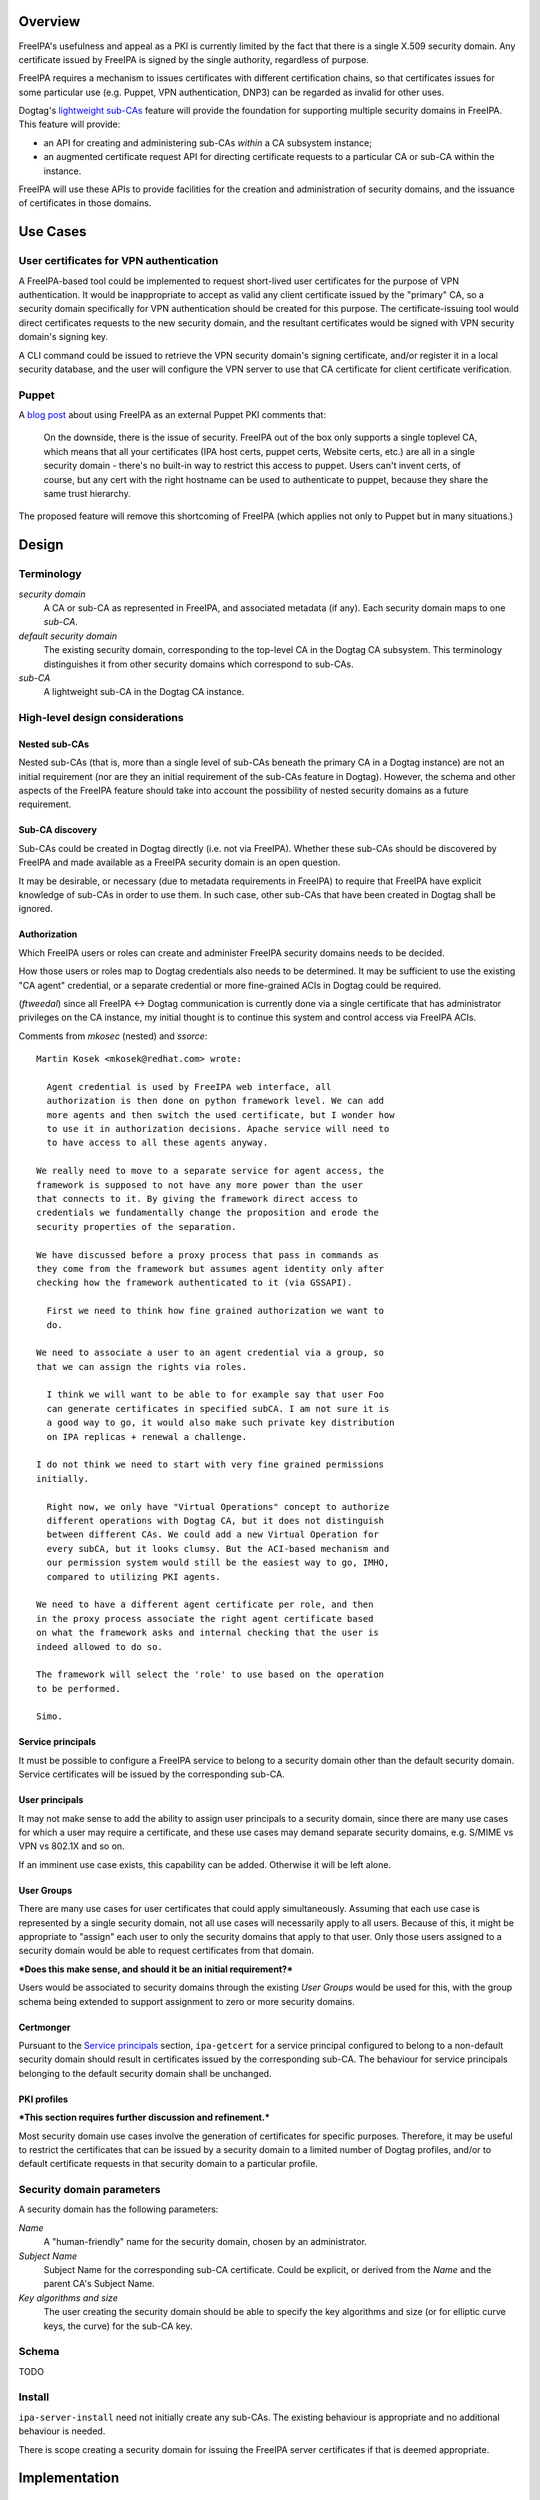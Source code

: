 ..
  FreeIPA security domains

  Copyright 2014 Red Hat, Inc.

  This work is licensed under a
  Creative Commons Attribution 4.0 International License.

  You should have received a copy of the license along with this
  work. If not, see <http://creativecommons.org/licenses/by/4.0/>.


Overview
========

FreeIPA's usefulness and appeal as a PKI is currently limited by the
fact that there is a single X.509 security domain.  Any certificate
issued by FreeIPA is signed by the single authority, regardless of
purpose.

FreeIPA requires a mechanism to issues certificates with different
certification chains, so that certificates issues for some
particular use (e.g. Puppet, VPN authentication, DNP3) can be
regarded as invalid for other uses.

Dogtag's `lightweight sub-CAs`_ feature will provide the foundation
for supporting multiple security domains in FreeIPA.  This feature
will provide:

- an API for creating and administering sub-CAs *within* a CA
  subsystem instance;

- an augmented certificate request API for directing certificate
  requests to a particular CA or sub-CA within the instance.

FreeIPA will use these APIs to provide facilities for the creation
and administration of security domains, and the issuance of
certificates in those domains.

.. _lightweight sub-CAs: http://pki.fedoraproject.org/wiki/Lightweight_sub-CAs


.. Associated Bugs and Tickets
.. ~~~~~~~~~~~~~~~~~~~~~~~~~~~

.. Provide URLs to all associated bugs and tickets.


Use Cases
=========

User certificates for VPN authentication
----------------------------------------

A FreeIPA-based tool could be implemented to request short-lived
user certificates for the purpose of VPN authentication.  It would
be inappropriate to accept as valid any client certificate issued by
the "primary" CA, so a security domain specifically for VPN
authentication should be created for this purpose.  The
certificate-issuing tool would direct certificates requests to the
new security domain, and the resultant certificates would be signed
with VPN security domain's signing key.

A CLI command could be issued to retrieve the VPN security domain's
signing certificate, and/or register it in a local security
database, and the user will configure the VPN server to use that CA
certificate for client certificate verification.


Puppet
------

A `blog post`_ about using FreeIPA as an external Puppet PKI
comments that:

  On the downside, there is the issue of security. FreeIPA out of
  the box only supports a single toplevel CA, which means that all
  your certificates (IPA host certs, puppet certs, Website certs,
  etc.) are all in a single security domain - there's no built-in
  way to restrict this access to puppet. Users can't invent certs,
  of course, but any cert with the right hostname can be used to
  authenticate to puppet, because they share the same trust
  hierarchy.

The proposed feature will remove this shortcoming of FreeIPA (which
applies not only to Puppet but in many situations.)

.. _blog post: http://jcape.name/2012/01/16/using-the-freeipa-pki-with-puppet/


Design
======

Terminology
-----------

*security domain*
  A CA or sub-CA as represented in FreeIPA, and associated metadata
  (if any).  Each security domain maps to one *sub-CA*.

*default security domain*
  The existing security domain, corresponding to the top-level CA in
  the Dogtag CA subsystem.  This terminology distinguishes it from
  other security domains which correspond to sub-CAs.

*sub-CA*
  A lightweight sub-CA in the Dogtag CA instance.


High-level design considerations
--------------------------------

Nested sub-CAs
^^^^^^^^^^^^^^

Nested sub-CAs (that is, more than a single level of sub-CAs beneath
the primary CA in a Dogtag instance) are not an initial requirement
(nor are they an initial requirement of the sub-CAs feature in
Dogtag).  However, the schema and other aspects of the FreeIPA
feature should take into account the possibility of nested security
domains as a future requirement.


Sub-CA discovery
^^^^^^^^^^^^^^^^

Sub-CAs could be created in Dogtag directly (i.e. not via FreeIPA).
Whether these sub-CAs should be discovered by FreeIPA and made
available as a FreeIPA security domain is an open question.

It may be desirable, or necessary (due to metadata requirements in
FreeIPA) to require that FreeIPA have explicit knowledge of sub-CAs
in order to use them.  In such case, other sub-CAs that have been
created in Dogtag shall be ignored.


Authorization
^^^^^^^^^^^^^

Which FreeIPA users or roles can create and administer FreeIPA
security domains needs to be decided.

How those users or roles map to Dogtag credentials also needs to be
determined.  It may be sufficient to use the existing "CA agent"
credential, or a separate credential or more fine-grained ACIs in
Dogtag could be required.

(*ftweedal*) since all FreeIPA <-> Dogtag communication is currently
done via a single certificate that has administrator privileges on
the CA instance, my initial thought is to continue this system and
control access via FreeIPA ACIs.

Comments from *mkosec* (nested) and *ssorce*::

  Martin Kosek <mkosek@redhat.com> wrote:

    Agent credential is used by FreeIPA web interface, all
    authorization is then done on python framework level. We can add
    more agents and then switch the used certificate, but I wonder how
    to use it in authorization decisions. Apache service will need to
    to have access to all these agents anyway.

  We really need to move to a separate service for agent access, the
  framework is supposed to not have any more power than the user
  that connects to it. By giving the framework direct access to
  credentials we fundamentally change the proposition and erode the
  security properties of the separation.

  We have discussed before a proxy process that pass in commands as
  they come from the framework but assumes agent identity only after
  checking how the framework authenticated to it (via GSSAPI).

    First we need to think how fine grained authorization we want to
    do.

  We need to associate a user to an agent credential via a group, so
  that we can assign the rights via roles.

    I think we will want to be able to for example say that user Foo
    can generate certificates in specified subCA. I am not sure it is
    a good way to go, it would also make such private key distribution
    on IPA replicas + renewal a challenge.

  I do not think we need to start with very fine grained permissions
  initially.

    Right now, we only have "Virtual Operations" concept to authorize
    different operations with Dogtag CA, but it does not distinguish
    between different CAs. We could add a new Virtual Operation for
    every subCA, but it looks clumsy. But the ACI-based mechanism and
    our permission system would still be the easiest way to go, IMHO,
    compared to utilizing PKI agents.

  We need to have a different agent certificate per role, and then
  in the proxy process associate the right agent certificate based
  on what the framework asks and internal checking that the user is
  indeed allowed to do so.

  The framework will select the 'role' to use based on the operation
  to be performed.

  Simo.


Service principals
^^^^^^^^^^^^^^^^^^

It must be possible to configure a FreeIPA service to belong to a
security domain other than the default security domain.  Service
certificates will be issued by the corresponding sub-CA.


User principals
^^^^^^^^^^^^^^^

It may not make sense to add the ability to assign user principals
to a security domain, since there are many use cases for which a
user may require a certificate, and these use cases may demand
separate security domains, e.g. S/MIME vs VPN vs 802.1X and so on.

If an imminent use case exists, this capability can be added.
Otherwise it will be left alone.


User Groups
^^^^^^^^^^^

There are many use cases for user certificates that could apply
simultaneously.  Assuming that each use case is represented by a
single security domain, not all use cases will necessarily apply to
all users.  Because of this, it might be appropriate to "assign"
each user to only the security domains that apply to that user.
Only those users assigned to a security domain would be able to
request certificates from that domain.

***Does this make sense, and should it be an initial requirement?***

Users would be associated to security domains through the existing
*User Groups* would be used for this, with the group schema being
extended to support assignment to zero or more security domains.


Certmonger
^^^^^^^^^^

Pursuant to the `Service principals`_ section, ``ipa-getcert`` for a
service principal configured to belong to a non-default security
domain should result in certificates issued by the corresponding
sub-CA.  The behaviour for service principals belonging to the
default security domain shall be unchanged.


PKI profiles
^^^^^^^^^^^^

***This section requires further discussion and refinement.***

Most security domain use cases involve the generation of
certificates for specific purposes.  Therefore, it may be useful to
restrict the certificates that can be issued by a security domain to
a limited number of Dogtag profiles, and/or to default certificate
requests in that security domain to a particular profile.


Security domain parameters
--------------------------

A security domain has the following parameters:

*Name*
  A "human-friendly" name for the security domain, chosen by an
  administrator.

*Subject Name*
  Subject Name for the corresponding sub-CA certificate.  Could be
  explicit, or derived from the *Name* and the parent CA's Subject
  Name.

*Key algorithms and size*
  The user creating the security domain should be able to specify
  the key algorithms and size (or for elliptic curve keys, the
  curve) for the sub-CA key.


Schema
------

TODO


Install
-------

``ipa-server-install`` need not initially create any sub-CAs.  The
existing behaviour is appropriate and no additional behaviour is
needed.

There is scope creating a security domain for issuing the FreeIPA
server certificates if that is deemed appropriate.


.. The proposed solution.  This may include but is not limited to:
   - new schema
   - syntax of commands
   - logic flow
   - access control considerations


Implementation
==============

.. Any additional requirements or changes discovered during the
   implementation phase.

.. Include any rejected design information in the History section.


Feature Management
==================

CLI
---

CLI commands for creating and adminstering security domains shall be
created, with appropriate ACIs for authorisation.


Web UI
------

TODO.


Major configuration options and enablement
==========================================

.. Any configuration options? Any commands to enable/disable the
   feature or turn on/off its parts? 


Replication
===========

There should be no special replication considerations.


Updates and Upgrades
====================

As part of the upgrade process:

- The schema will have to be updated.

- Essential security domains (if there ends up being any - there
  might not) will be have to be created, and any essential
  certificates will have to be issued.


Tests
=====

.. Identify any tests associated with this feature including:
   - JUnit
   - Functional
   - Build Time
   - Runtime


Dependencies
============

- Dogtag with sub-CA feature (slated for v10.3).


Packages
========

.. Provide the initial packages that finally included this feature
   (e.g. "pki-core-10.1.0-1")


External Impact
===============

.. Impact on other development teams and components?


History
=======

**ORIGINAL DESIGN DATE**: 2014-10-14

.. Provide the original design date in 'Month DD, YYYY' format (e.g.
   September 5, 2013).

.. Document any design ideas that were rejected during design and
   implementatino of this feature with a brief explanation
   explaining why.

.. Note that this section is meant for documenting the history of
   the design, not the history of changes to the wiki.

